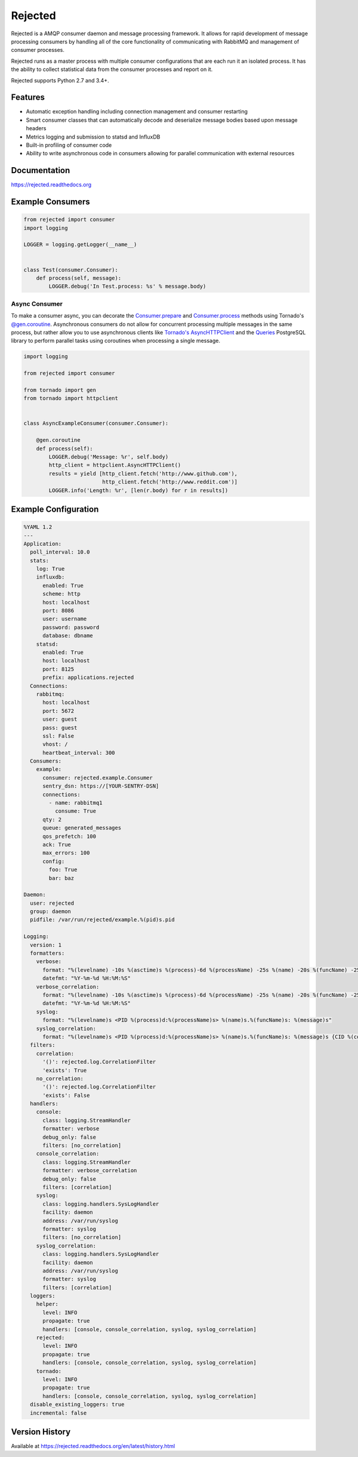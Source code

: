 Rejected
========

Rejected is a AMQP consumer daemon and message processing framework. It allows
for rapid development of message processing consumers by handling all of the
core functionality of communicating with RabbitMQ and management of consumer
processes.

Rejected runs as a master process with multiple consumer configurations that are
each run it an isolated process. It has the ability to collect statistical
data from the consumer processes and report on it.

Rejected supports Python 2.7 and 3.4+.

|Version| |Downloads| |Status| |License|

Features
--------

- Automatic exception handling including connection management and consumer restarting
- Smart consumer classes that can automatically decode and deserialize message bodies based upon message headers
- Metrics logging and submission to statsd and InfluxDB
- Built-in profiling of consumer code
- Ability to write asynchronous code in consumers allowing for parallel communication with external resources

Documentation
-------------

https://rejected.readthedocs.org

Example Consumers
-----------------
.. code:: python

    from rejected import consumer
    import logging

    LOGGER = logging.getLogger(__name__)


    class Test(consumer.Consumer):
        def process(self, message):
            LOGGER.debug('In Test.process: %s' % message.body)

Async Consumer
^^^^^^^^^^^^^^
To make a consumer async, you can decorate the
`Consumer.prepare <http://rejected.readthedocs.org/en/latest/api_consumer.html#rejected.consumer.Consumer.prepare>`_
and `Consumer.process <http://rejected.readthedocs.org/en/latest/api_consumer.html#rejected.consumer.Consumer.process>`_
methods using Tornado's
`@gen.coroutine <http://www.tornadoweb.org/en/stable/gen.html#tornado.gen.coroutine>`_.
Asynchronous consumers do not allow for concurrent processing multiple messages in the same process, but
rather allow you to use asynchronous clients like
`Tornado's <http://tornadoweb.org>`_
`AsyncHTTPClient <http://www.tornadoweb.org/en/stable/httpclient.html>`_ and the
`Queries <http://queries.readthedocs.org/en/latest/tornado_session.html>`_
PostgreSQL library to perform parallel tasks using coroutines when processing a single message.

.. code:: python

    import logging

    from rejected import consumer

    from tornado import gen
    from tornado import httpclient


    class AsyncExampleConsumer(consumer.Consumer):

        @gen.coroutine
        def process(self):
            LOGGER.debug('Message: %r', self.body)
            http_client = httpclient.AsyncHTTPClient()
            results = yield [http_client.fetch('http://www.github.com'),
                             http_client.fetch('http://www.reddit.com')]
            LOGGER.info('Length: %r', [len(r.body) for r in results])


Example Configuration
---------------------
.. code:: yaml

    %YAML 1.2
    ---
    Application:
      poll_interval: 10.0
      stats:
        log: True
        influxdb:
          enabled: True
          scheme: http
          host: localhost
          port: 8086
          user: username
          password: password
          database: dbname
        statsd:
          enabled: True
          host: localhost
          port: 8125
          prefix: applications.rejected
      Connections:
        rabbitmq:
          host: localhost
          port: 5672
          user: guest
          pass: guest
          ssl: False
          vhost: /
          heartbeat_interval: 300
      Consumers:
        example:
          consumer: rejected.example.Consumer
          sentry_dsn: https://[YOUR-SENTRY-DSN]
          connections:
            - name: rabbitmq1
              consume: True
          qty: 2
          queue: generated_messages
          qos_prefetch: 100
          ack: True
          max_errors: 100
          config:
            foo: True
            bar: baz

    Daemon:
      user: rejected
      group: daemon
      pidfile: /var/run/rejected/example.%(pid)s.pid

    Logging:
      version: 1
      formatters:
        verbose:
          format: "%(levelname) -10s %(asctime)s %(process)-6d %(processName) -25s %(name) -20s %(funcName) -25s: %(message)s"
          datefmt: "%Y-%m-%d %H:%M:%S"
        verbose_correlation:
          format: "%(levelname) -10s %(asctime)s %(process)-6d %(processName) -25s %(name) -20s %(funcName) -25s: %(message)s {CID %(correlation_id)s}"
          datefmt: "%Y-%m-%d %H:%M:%S"
        syslog:
          format: "%(levelname)s <PID %(process)d:%(processName)s> %(name)s.%(funcName)s: %(message)s"
        syslog_correlation:
          format: "%(levelname)s <PID %(process)d:%(processName)s> %(name)s.%(funcName)s: %(message)s {CID %(correlation_id)s)"
      filters:
        correlation:
          '()': rejected.log.CorrelationFilter
          'exists': True
        no_correlation:
          '()': rejected.log.CorrelationFilter
          'exists': False
      handlers:
        console:
          class: logging.StreamHandler
          formatter: verbose
          debug_only: false
          filters: [no_correlation]
        console_correlation:
          class: logging.StreamHandler
          formatter: verbose_correlation
          debug_only: false
          filters: [correlation]
        syslog:
          class: logging.handlers.SysLogHandler
          facility: daemon
          address: /var/run/syslog
          formatter: syslog
          filters: [no_correlation]
        syslog_correlation:
          class: logging.handlers.SysLogHandler
          facility: daemon
          address: /var/run/syslog
          formatter: syslog
          filters: [correlation]
      loggers:
        helper:
          level: INFO
          propagate: true
          handlers: [console, console_correlation, syslog, syslog_correlation]
        rejected:
          level: INFO
          propagate: true
          handlers: [console, console_correlation, syslog, syslog_correlation]
        tornado:
          level: INFO
          propagate: true
          handlers: [console, console_correlation, syslog, syslog_correlation]
      disable_existing_loggers: true
      incremental: false

Version History
---------------
Available at https://rejected.readthedocs.org/en/latest/history.html

.. |Version| image:: https://img.shields.io/pypi/v/rejected.svg?
   :target: https://pypi.python.org/pypi/rejected

.. |Status| image:: https://img.shields.io/travis/gmr/rejected.svg?
   :target: https://travis-ci.org/gmr/rejected

.. |Coverage| image:: https://img.shields.io/codecov/c/github/gmr/rejected.svg?
   :target: https://codecov.io/github/gmr/rejected?branch=master

.. |Downloads| image:: https://img.shields.io/pypi/dm/rejected.svg?
   :target: https://pypi.python.org/pypi/rejected

.. |License| image:: https://img.shields.io/pypi/l/rejected.svg?
   :target: https://rejected.readthedocs.org



